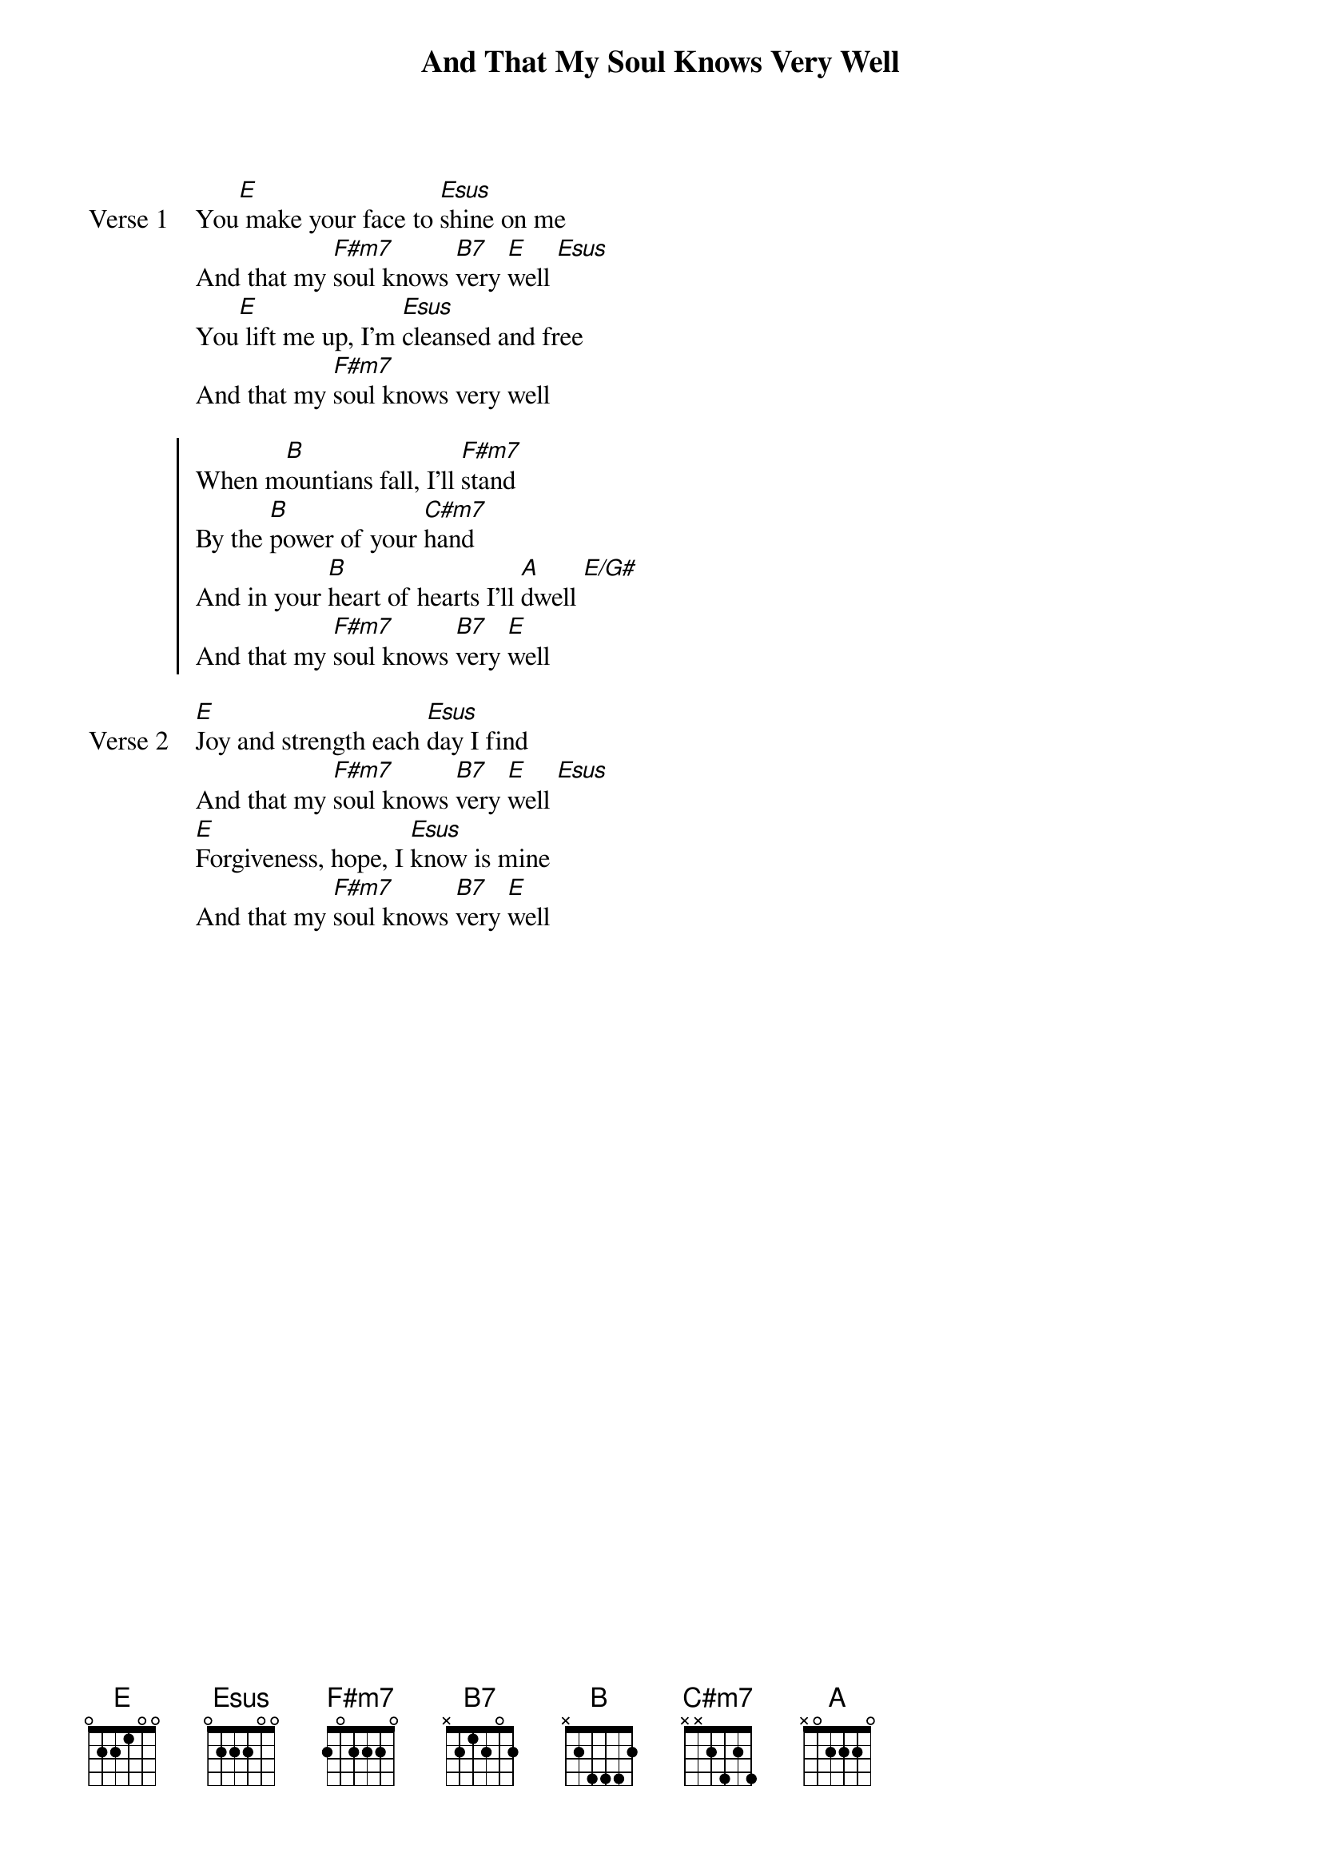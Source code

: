{title: And That My Soul Knows Very Well}
{artist: Darlene Zschech & Russell Fragar}
{key: E}

{start_of_verse: Verse 1}
You[E] make your face to [Esus]shine on me
And that my [F#m7]soul knows [B7]very [E]well [Esus]
You[E] lift me up, I'm [Esus]cleansed and free
And that my [F#m7]soul knows very well
{end_of_verse}

{start_of_chorus}
When m[B]ountians fall, I'll [F#m7]stand
By the [B]power of your [C#m7]hand
And in your [B]heart of hearts I'll [A]dwell [E/G#]
And that my [F#m7]soul knows [B7]very [E]well
{end_of_chorus}

{start_of_verse: Verse 2}
[E]Joy and strength each [Esus]day I find
And that my [F#m7]soul knows [B7]very [E]well [Esus]
[E]Forgiveness, hope, I [Esus]know is mine
And that my [F#m7]soul knows [B7]very [E]well
{end_of_verse}
